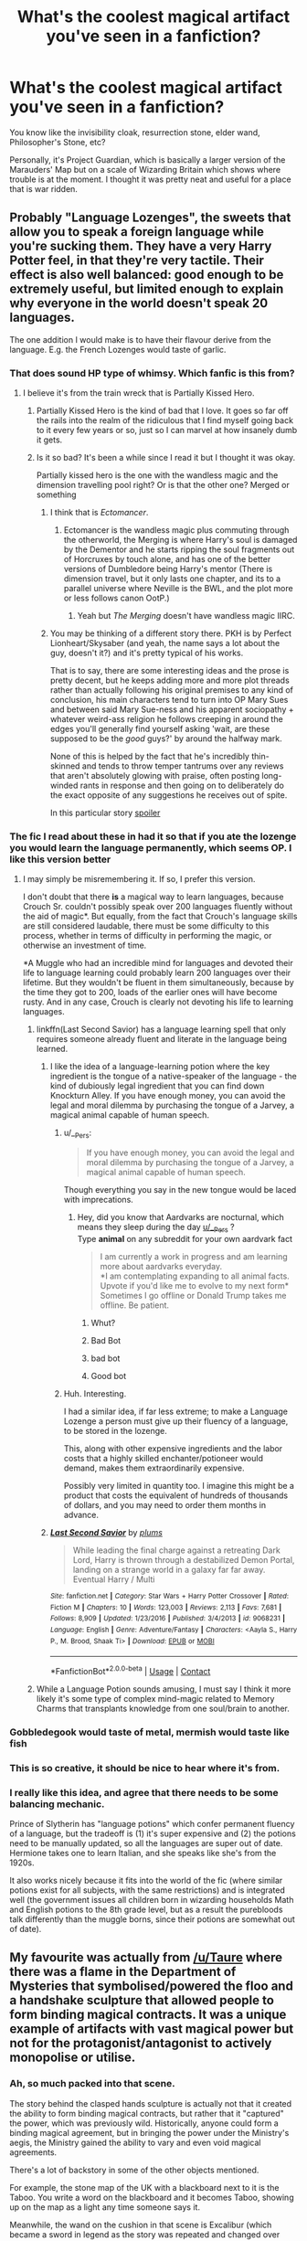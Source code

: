 #+TITLE: What's the coolest magical artifact you've seen in a fanfiction?

* What's the coolest magical artifact you've seen in a fanfiction?
:PROPERTIES:
:Score: 77
:DateUnix: 1523804580.0
:DateShort: 2018-Apr-15
:FlairText: Discussion
:END:
You know like the invisibility cloak, resurrection stone, elder wand, Philosopher's Stone, etc?

Personally, it's Project Guardian, which is basically a larger version of the Marauders' Map but on a scale of Wizarding Britain which shows where trouble is at the moment. I thought it was pretty neat and useful for a place that is war ridden.


** Probably "Language Lozenges", the sweets that allow you to speak a foreign language while you're sucking them. They have a very Harry Potter feel, in that they're very tactile. Their effect is also well balanced: good enough to be extremely useful, but limited enough to explain why everyone in the world doesn't speak 20 languages.

The one addition I would make is to have their flavour derive from the language. E.g. the French Lozenges would taste of garlic.
:PROPERTIES:
:Author: Taure
:Score: 113
:DateUnix: 1523808617.0
:DateShort: 2018-Apr-15
:END:

*** That does sound HP type of whimsy. Which fanfic is this from?
:PROPERTIES:
:Score: 28
:DateUnix: 1523813619.0
:DateShort: 2018-Apr-15
:END:

**** I believe it's from the train wreck that is Partially Kissed Hero.
:PROPERTIES:
:Author: Taure
:Score: 39
:DateUnix: 1523815928.0
:DateShort: 2018-Apr-15
:END:

***** Partially Kissed Hero is the kind of bad that I love. It goes so far off the rails into the realm of the ridiculous that I find myself going back to it every few years or so, just so I can marvel at how insanely dumb it gets.
:PROPERTIES:
:Author: ConfusedPolatBear
:Score: 34
:DateUnix: 1523818436.0
:DateShort: 2018-Apr-15
:END:


***** Is it so bad? It's been a while since I read it but I thought it was okay.

Partially kissed hero is the one with the wandless magic and the dimension travelling pool right? Or is that the other one? Merged or something
:PROPERTIES:
:Author: Cyrus_Dragon_Hunter
:Score: 11
:DateUnix: 1523818177.0
:DateShort: 2018-Apr-15
:END:

****** I think that is /Ectomancer/.
:PROPERTIES:
:Author: Ch1pp
:Score: 13
:DateUnix: 1523827511.0
:DateShort: 2018-Apr-16
:END:

******* Ectomancer is the wandless magic plus commuting through the otherworld, the Merging is where Harry's soul is damaged by the Dementor and he starts ripping the soul fragments out of Horcruxes by touch alone, and has one of the better versions of Dumbledore being Harry's mentor (There is dimension travel, but it only lasts one chapter, and its to a parallel universe where Neville is the BWL, and the plot more or less follows canon OotP.)
:PROPERTIES:
:Author: Jahoan
:Score: 3
:DateUnix: 1523843045.0
:DateShort: 2018-Apr-16
:END:

******** Yeah but /The Merging/ doesn't have wandless magic IIRC.
:PROPERTIES:
:Author: Ch1pp
:Score: 2
:DateUnix: 1523860747.0
:DateShort: 2018-Apr-16
:END:


****** You may be thinking of a different story there. PKH is by Perfect Lionheart/Skysaber (and yeah, the name says a lot about the guy, doesn't it?) and it's pretty typical of his works.

That is to say, there are some interesting ideas and the prose is pretty decent, but he keeps adding more and more plot threads rather than actually following his original premises to any kind of conclusion, his main characters tend to turn into OP Mary Sues and between said Mary Sue-ness and his apparent sociopathy + whatever weird-ass religion he follows creeping in around the edges you'll generally find yourself asking 'wait, are these supposed to be the /good/ guys?' by around the halfway mark.

None of this is helped by the fact that he's incredibly thin-skinned and tends to throw temper tantrums over any reviews that aren't absolutely glowing with praise, often posting long-winded rants in response and then going on to deliberately do the exact opposite of any suggestions he receives out of spite.

In this particular story [[/Harry%20decides%20to%20get%20serious%20about%20studying%20while%20in%20Diagon%20Alley%20the%20summer%20before%20third%20year;%20which%20butterflies%20the%20dementor%20encounter%20on%20the%20train%20enough%20for%20him%20to%20get%20attacked;%20which%20shakes%20loose%20the%20horcrux%20in%20his%20scar%20enough%20for%20him%20to%20gain%20access%20to%20Voldemort's%20skills%20and%20memories;%20which%20leads%20to%20him%20discovering%20that%20Dumbledore%20is%20actually%20ridiculously,%20over-the-top%20evil;%20which%20leads%20to%20him,%20Hermione%20and%20Luna%20meeting%20and%20becoming%20the%20champions%20of%20the%20Fairy%20Queen%20because%20she%20too%20is%20threatened%20by%20Dumbledore's%20evil;%20which%20leads%20to%20shenanigans%20with%20time-travel%20and%20space%20exploration%20and%20so%20on,%20and%20so%20forth...][spoiler]]
:PROPERTIES:
:Author: Hard_Avid_Sir
:Score: 6
:DateUnix: 1523836871.0
:DateShort: 2018-Apr-16
:END:


*** The fic I read about these in had it so that if you ate the lozenge you would learn the language permanently, which seems OP. I like this version better
:PROPERTIES:
:Author: hohozombies
:Score: 15
:DateUnix: 1523821638.0
:DateShort: 2018-Apr-16
:END:

**** I may simply be misremembering it. If so, I prefer this version.

I don't doubt that there *is* a magical way to learn languages, because Crouch Sr. couldn't possibly speak over 200 languages fluently without the aid of magic*. But equally, from the fact that Crouch's language skills are still considered laudable, there must be some difficulty to this process, whether in terms of difficulty in performing the magic, or otherwise an investment of time.

*A Muggle who had an incredible mind for languages and devoted their life to language learning could probably learn 200 languages over their lifetime. But they wouldn't be fluent in them simultaneously, because by the time they got to 200, loads of the earlier ones will have become rusty. And in any case, Crouch is clearly not devoting his life to learning languages.
:PROPERTIES:
:Author: Taure
:Score: 27
:DateUnix: 1523823258.0
:DateShort: 2018-Apr-16
:END:

***** linkffn(Last Second Savior) has a language learning spell that only requires someone already fluent and literate in the language being learned.
:PROPERTIES:
:Author: Jahoan
:Score: 2
:DateUnix: 1523843151.0
:DateShort: 2018-Apr-16
:END:

****** I like the idea of a language-learning potion where the key ingredient is the tongue of a native-speaker of the language - the kind of dubiously legal ingredient that you can find down Knockturn Alley. If you have enough money, you can avoid the legal and moral dilemma by purchasing the tongue of a Jarvey, a magical animal capable of human speech.
:PROPERTIES:
:Author: Taure
:Score: 9
:DateUnix: 1523864456.0
:DateShort: 2018-Apr-16
:END:

******* u/__Pers:
#+begin_quote
  If you have enough money, you can avoid the legal and moral dilemma by purchasing the tongue of a Jarvey, a magical animal capable of human speech.
#+end_quote

Though everything you say in the new tongue would be laced with imprecations.
:PROPERTIES:
:Author: __Pers
:Score: 7
:DateUnix: 1523876367.0
:DateShort: 2018-Apr-16
:END:

******** Hey, did you know that Aardvarks are nocturnal, which means they sleep during the day [[/u/__Pers][u/__Pers]] ?\\
Type *animal* on any subreddit for your own aardvark fact

#+begin_quote
  I am currently a work in progress and am learning more about aardvarks everyday.\\
  *I am contemplating expanding to all animal facts. Upvote if you'd like me to evolve to my next form*\\
  Sometimes I go offline or Donald Trump takes me offline. Be patient.
#+end_quote
:PROPERTIES:
:Author: aardBot
:Score: 5
:DateUnix: 1523876370.0
:DateShort: 2018-Apr-16
:END:

********* Whut?
:PROPERTIES:
:Author: ValerianCandy
:Score: 1
:DateUnix: 1523910033.0
:DateShort: 2018-Apr-17
:END:


********* Bad Bot
:PROPERTIES:
:Author: bgottfried91
:Score: 1
:DateUnix: 1523928511.0
:DateShort: 2018-Apr-17
:END:


********* bad bot
:PROPERTIES:
:Author: SteamAngel
:Score: 1
:DateUnix: 1523964687.0
:DateShort: 2018-Apr-17
:END:


********* Good bot
:PROPERTIES:
:Score: 1
:DateUnix: 1524403930.0
:DateShort: 2018-Apr-22
:END:


******* Huh. Interesting.

I had a similar idea, if far less extreme; to make a Language Lozenge a person must give up their fluency of a language, to be stored in the lozenge.

This, along with other expensive ingredients and the labor costs that a highly skilled enchanter/potioneer would demand, makes them extraordinarily expensive.

Possibly very limited in quantity too. I imagine this might be a product that costs the equivalent of hundreds of thousands of dollars, and you may need to order them months in advance.
:PROPERTIES:
:Author: TheVoteMote
:Score: 1
:DateUnix: 1523956350.0
:DateShort: 2018-Apr-17
:END:


****** [[https://www.fanfiction.net/s/9068231/1/][*/Last Second Savior/*]] by [[https://www.fanfiction.net/u/3136818/plums][/plums/]]

#+begin_quote
  While leading the final charge against a retreating Dark Lord, Harry is thrown through a destabilized Demon Portal, landing on a strange world in a galaxy far far away. Eventual Harry / Multi
#+end_quote

^{/Site/:} ^{fanfiction.net} ^{*|*} ^{/Category/:} ^{Star} ^{Wars} ^{+} ^{Harry} ^{Potter} ^{Crossover} ^{*|*} ^{/Rated/:} ^{Fiction} ^{M} ^{*|*} ^{/Chapters/:} ^{10} ^{*|*} ^{/Words/:} ^{123,003} ^{*|*} ^{/Reviews/:} ^{2,113} ^{*|*} ^{/Favs/:} ^{7,681} ^{*|*} ^{/Follows/:} ^{8,909} ^{*|*} ^{/Updated/:} ^{1/23/2016} ^{*|*} ^{/Published/:} ^{3/4/2013} ^{*|*} ^{/id/:} ^{9068231} ^{*|*} ^{/Language/:} ^{English} ^{*|*} ^{/Genre/:} ^{Adventure/Fantasy} ^{*|*} ^{/Characters/:} ^{<Aayla} ^{S.,} ^{Harry} ^{P.,} ^{M.} ^{Brood,} ^{Shaak} ^{Ti>} ^{*|*} ^{/Download/:} ^{[[http://www.ff2ebook.com/old/ffn-bot/index.php?id=9068231&source=ff&filetype=epub][EPUB]]} ^{or} ^{[[http://www.ff2ebook.com/old/ffn-bot/index.php?id=9068231&source=ff&filetype=mobi][MOBI]]}

--------------

*FanfictionBot*^{2.0.0-beta} | [[https://github.com/tusing/reddit-ffn-bot/wiki/Usage][Usage]] | [[https://www.reddit.com/message/compose?to=tusing][Contact]]
:PROPERTIES:
:Author: FanfictionBot
:Score: 1
:DateUnix: 1523843158.0
:DateShort: 2018-Apr-16
:END:


***** While a Language Potion sounds amusing, I must say I think it more likely it's some type of complex mind-magic related to Memory Charms that transplants knowledge from one soul/brain to another.
:PROPERTIES:
:Author: Achille-Talon
:Score: 1
:DateUnix: 1523901730.0
:DateShort: 2018-Apr-16
:END:


*** Gobbledegook would taste of metal, mermish would taste like fish
:PROPERTIES:
:Author: PolarBearIcePop
:Score: 3
:DateUnix: 1523899959.0
:DateShort: 2018-Apr-16
:END:


*** This is so creative, it should be nice to hear where it's from.
:PROPERTIES:
:Author: wolme
:Score: 1
:DateUnix: 1523819138.0
:DateShort: 2018-Apr-15
:END:


*** I really like this idea, and agree that there needs to be some balancing mechanic.

Prince of Slytherin has "language potions" which confer permanent fluency of a language, but the tradeoff is (1) it's super expensive and (2) the potions need to be manually updated, so all the languages are super out of date. Hermione takes one to learn Italian, and she speaks like she's from the 1920s.

It also works nicely because it fits into the world of the fic (where similar potions exist for all subjects, with the same restrictions) and is integrated well (the government issues all children born in wizarding households Math and English potions to the 8th grade level, but as a result the purebloods talk differently than the muggle borns, since their potions are somewhat out of date).
:PROPERTIES:
:Author: JoseElEntrenador
:Score: 1
:DateUnix: 1523979296.0
:DateShort: 2018-Apr-17
:END:


** My favourite was actually from [[/u/Taure]] where there was a flame in the Department of Mysteries that symbolised/powered the floo and a handshake sculpture that allowed people to form binding magical contracts. It was a unique example of artifacts with vast magical power but not for the protagonist/antagonist to actively monopolise or utilise.
:PROPERTIES:
:Author: Ch1pp
:Score: 30
:DateUnix: 1523815881.0
:DateShort: 2018-Apr-15
:END:

*** Ah, so much packed into that scene.

The story behind the clasped hands sculpture is actually not that it created the ability to form binding magical contracts, but rather that it "captured" the power, which was previously wild. Historically, anyone could form a binding magical agreement, but in bringing the power under the Ministry's aegis, the Ministry gained the ability to vary and even void magical agreements.

There's a lot of backstory in some of the other objects mentioned.

For example, the stone map of the UK with a blackboard next to it is the Taboo. You write a word on the blackboard and it becomes Taboo, showing up on the map as a light any time someone says it.

Meanwhile, the wand on the cushion in that scene is Excalibur (which became a sword in legend as the story was repeated and changed over time). It is a special wand, crafted by Merlin, which cannot be used to cast normal spells but can be used to perform "national magic" which has effect over the entire country. The Trace and Taboo were made using it, for example, and when the Ministry of Magic asked Dumbledore to upgrade Britain's magical defences in the 1930s, he used it to create the Sound.

This was also a part of Alexandra Potter's backstory, if you ever read that. The "First Lord of the Wand" is briefly referred to. This is a title granted to a senior, powerful wizard who is loyal to the Minister for Magic, who historically acted as the custodian of Excalibur but in the present has a position of power somewhat similar to the IRL Chancellor of the Exchequer.
:PROPERTIES:
:Author: Taure
:Score: 39
:DateUnix: 1523816667.0
:DateShort: 2018-Apr-15
:END:

**** wait, which fic is that from?
:PROPERTIES:
:Author: ABZB
:Score: 6
:DateUnix: 1523819498.0
:DateShort: 2018-Apr-15
:END:

***** The One He Feared.
:PROPERTIES:
:Author: Taure
:Score: 15
:DateUnix: 1523823215.0
:DateShort: 2018-Apr-16
:END:

****** The one he didn't complete =(
:PROPERTIES:
:Author: Faeriniel
:Score: 25
:DateUnix: 1523847490.0
:DateShort: 2018-Apr-16
:END:


**** Brilliant concept for Excalibur (though personally, I'd probably just have it be another magical sword like Gryffindor's). One detail:

#+begin_quote
  (which became a sword in legend as the story was repeated and changed over time)
#+end_quote

Rather than the wand becoming a sword through natural story evolution, wouldn't it be both more likely and more straightforward if it had been one of the alterations made to the stories when the Statute of Secrecy was put in place? We know they fudged about the Arthurian Story, most glaringly by pushing it back a few hundred years in history, thus obscuring all remaining archeological evidence of it and allowing it to slip into obscurity. It stands to reason they might have changed a wizarding Arthur to a Muggle one by the same token, and, as a result, changed Excalibur from a wand to a sword.
:PROPERTIES:
:Author: Achille-Talon
:Score: 5
:DateUnix: 1523901949.0
:DateShort: 2018-Apr-16
:END:


**** It also showed Voldemort and the Death Eaters' complete lack of care for any consequences, as they erase everything on the Taboo and replace it with Voldemort, and wreck the Throne of Arthur that gave the Ministry its power.
:PROPERTIES:
:Author: Jahoan
:Score: 1
:DateUnix: 1523843283.0
:DateShort: 2018-Apr-16
:END:


** I enjoyed [[https://www.fanfiction.net/s/4019373/5/Common-Sense][The Girdle of Arthos]], the Goblet of Fire's more malicious cousin.
:PROPERTIES:
:Author: jeffala
:Score: 22
:DateUnix: 1523810133.0
:DateShort: 2018-Apr-15
:END:

*** Me too!
:PROPERTIES:
:Author: pointyball
:Score: 3
:DateUnix: 1523818015.0
:DateShort: 2018-Apr-15
:END:


** A Time-Turner that can take you back decades, but only for five minutes at a time.

^{/s}
:PROPERTIES:
:Author: jpk17041
:Score: 12
:DateUnix: 1523836786.0
:DateShort: 2018-Apr-16
:END:

*** Your forgetting the perfected version that doesn't have the time limit.
:PROPERTIES:
:Author: Jahoan
:Score: 3
:DateUnix: 1523843364.0
:DateShort: 2018-Apr-16
:END:

**** Not forgetting, merely not mentioning because it is not as cool.
:PROPERTIES:
:Author: Krististrasza
:Score: 6
:DateUnix: 1523861099.0
:DateShort: 2018-Apr-16
:END:


** Probably the pocket universe as created in Diresquirrel's Off the Rail fic on Spacebattles forum.

I have a wizard who created a mass launcher to dispose of toxic waste but got fined for it and had to disassemble it after a pumpkin he used as a test ended up being seen by the ISS(which i have created a decade earlier than IRL).

Wayjournals where Harry and his SO could maintain contact then as they got older, could 'interact' via it. I forget which story that was.

There was an evil harry in space story on fictionhunt that's dead. He used magical components and weaponry components and his own blood to make artifact guns for his muggle troopers which was dope af, stealing that for a story.

Warehouse 13 and sg1 had some dope artifacts that could be repurposed for the hp'verse easily.
:PROPERTIES:
:Author: viol8er
:Score: 8
:DateUnix: 1523821205.0
:DateShort: 2018-Apr-16
:END:

*** The Harry Potter universe takes place in the ‘90s, so a Mir crew would've spotted the pumpkin.
:PROPERTIES:
:Author: MrToddWilkins
:Score: 4
:DateUnix: 1523846663.0
:DateShort: 2018-Apr-16
:END:

**** u/viol8er:
#+begin_quote
  (which i have created a decade earlier than IRL).
#+end_quote
:PROPERTIES:
:Author: viol8er
:Score: 1
:DateUnix: 1523856268.0
:DateShort: 2018-Apr-16
:END:

***** The point you are missing that this change was pointless as - as the poster you responded to pointed out - an established and well-working equivalent alternative was already in place.
:PROPERTIES:
:Author: Krististrasza
:Score: 3
:DateUnix: 1523861010.0
:DateShort: 2018-Apr-16
:END:

****** The point you're missing is it's my story and I may have a reason for having the iss exist a decade early
:PROPERTIES:
:Author: viol8er
:Score: 1
:DateUnix: 1523861976.0
:DateShort: 2018-Apr-16
:END:

******* Nope, I'm not missing it.

Firstly, I disagree with your reasoning.

Secondly, both my post and the one you were responding to work /in the context of this Reddit thread/, where you dropped a random statement about a pointless change you made. If you want a different reaction, /provide context/. As a writer you should be already aware of this fact.
:PROPERTIES:
:Author: Krististrasza
:Score: 6
:DateUnix: 1523872213.0
:DateShort: 2018-Apr-16
:END:


*** [deleted]
:PROPERTIES:
:Score: 1
:DateUnix: 1523825051.0
:DateShort: 2018-Apr-16
:END:

**** He's given an island in a locket: [[https://forums.spacebattles.com/threads/harrys-island-home-harry-potter-that-flies-off-the-rails-quickly.325447/]]
:PROPERTIES:
:Author: viol8er
:Score: 3
:DateUnix: 1523826942.0
:DateShort: 2018-Apr-16
:END:

***** Sounds like the Doctor Who episode "Heaven Sent".
:PROPERTIES:
:Author: Jahoan
:Score: 1
:DateUnix: 1523843330.0
:DateShort: 2018-Apr-16
:END:


*** [[http://knowyourmeme.com/memes/what-pumpkin?full=1][What pumpkin?]]
:PROPERTIES:
:Author: baniel105
:Score: 1
:DateUnix: 1523862914.0
:DateShort: 2018-Apr-16
:END:


** I love the ridiculousness of Gryffindor's Anvil. (From /"and the sword of Gryffindor"/)
:PROPERTIES:
:Author: will1707
:Score: 6
:DateUnix: 1523823220.0
:DateShort: 2018-Apr-16
:END:

*** Just linking for availability.

linkffn(and the sword of Gryffindor)
:PROPERTIES:
:Author: Lenrivk
:Score: 2
:DateUnix: 1523867517.0
:DateShort: 2018-Apr-16
:END:

**** [[https://www.fanfiction.net/s/2841153/1/][*/Harry Potter and the Sword of Gryffindor/*]] by [[https://www.fanfiction.net/u/881050/cloneserpents][/cloneserpents/]]

#+begin_quote
  Spurned on by a perverted ghost, Harry stumbles on a naughty, yet very special book. With the rituals found in this book, Harry gains power and leads his friends in the hunt for Voldemort's Horcruxes. EROTIC COMEDY
#+end_quote

^{/Site/:} ^{fanfiction.net} ^{*|*} ^{/Category/:} ^{Harry} ^{Potter} ^{*|*} ^{/Rated/:} ^{Fiction} ^{M} ^{*|*} ^{/Chapters/:} ^{35} ^{*|*} ^{/Words/:} ^{280,235} ^{*|*} ^{/Reviews/:} ^{1,440} ^{*|*} ^{/Favs/:} ^{4,466} ^{*|*} ^{/Follows/:} ^{1,946} ^{*|*} ^{/Updated/:} ^{12/26/2008} ^{*|*} ^{/Published/:} ^{3/12/2006} ^{*|*} ^{/Status/:} ^{Complete} ^{*|*} ^{/id/:} ^{2841153} ^{*|*} ^{/Language/:} ^{English} ^{*|*} ^{/Genre/:} ^{Humor/Romance} ^{*|*} ^{/Characters/:} ^{Harry} ^{P.,} ^{Hermione} ^{G.} ^{*|*} ^{/Download/:} ^{[[http://www.ff2ebook.com/old/ffn-bot/index.php?id=2841153&source=ff&filetype=epub][EPUB]]} ^{or} ^{[[http://www.ff2ebook.com/old/ffn-bot/index.php?id=2841153&source=ff&filetype=mobi][MOBI]]}

--------------

*FanfictionBot*^{2.0.0-beta} | [[https://github.com/tusing/reddit-ffn-bot/wiki/Usage][Usage]] | [[https://www.reddit.com/message/compose?to=tusing][Contact]]
:PROPERTIES:
:Author: FanfictionBot
:Score: 1
:DateUnix: 1523867532.0
:DateShort: 2018-Apr-16
:END:


** For me, the most clever artifact is the manner in which they pulled off time travel [[/spoiler][using a Pensieve]] in linkffn(4337434).
:PROPERTIES:
:Author: __Pers
:Score: 3
:DateUnix: 1523876618.0
:DateShort: 2018-Apr-16
:END:

*** [[https://www.fanfiction.net/s/4337434/1/][*/Backward With Purpose Part II: The Book of Albus/*]] by [[https://www.fanfiction.net/u/386600/Deadwoodpecker][/Deadwoodpecker/]]

#+begin_quote
  This is the companion novel to Backward With Purpose. I'd read that one first. This story is complete; the sequel has begun.
#+end_quote

^{/Site/:} ^{fanfiction.net} ^{*|*} ^{/Category/:} ^{Harry} ^{Potter} ^{*|*} ^{/Rated/:} ^{Fiction} ^{T} ^{*|*} ^{/Chapters/:} ^{51} ^{*|*} ^{/Words/:} ^{87,418} ^{*|*} ^{/Reviews/:} ^{1,389} ^{*|*} ^{/Favs/:} ^{1,379} ^{*|*} ^{/Follows/:} ^{565} ^{*|*} ^{/Updated/:} ^{10/12/2015} ^{*|*} ^{/Published/:} ^{6/20/2008} ^{*|*} ^{/Status/:} ^{Complete} ^{*|*} ^{/id/:} ^{4337434} ^{*|*} ^{/Language/:} ^{English} ^{*|*} ^{/Characters/:} ^{Albus} ^{S.} ^{P.} ^{*|*} ^{/Download/:} ^{[[http://www.ff2ebook.com/old/ffn-bot/index.php?id=4337434&source=ff&filetype=epub][EPUB]]} ^{or} ^{[[http://www.ff2ebook.com/old/ffn-bot/index.php?id=4337434&source=ff&filetype=mobi][MOBI]]}

--------------

*FanfictionBot*^{2.0.0-beta} | [[https://github.com/tusing/reddit-ffn-bot/wiki/Usage][Usage]] | [[https://www.reddit.com/message/compose?to=tusing][Contact]]
:PROPERTIES:
:Author: FanfictionBot
:Score: 1
:DateUnix: 1523876625.0
:DateShort: 2018-Apr-16
:END:


** I really like the Cup of Magic from linkffn(12299677).

From the first chapter:

#+begin_quote
  The thing that changed the world forever, is on a raised pedestal in Level Minus Twenty-Eight surrounded by a shimmering cobweb of blue light. It's a mug - a stained, slightly cracked, ceramic mug with a list of easily-pronounceable anti-hangover Charms printed on the side, along with its former owner's name (misspelt), filled with what looks like glowing vanilla ice cream.

  As you descend the stairs, Albus Dumbledore, the Chief Warlock will tell you that the ordinary background magic concentration in, say, Wales -- is around 0.0001 thaums per cubic centimetre. He'll also tell you that within the body tissue of a wizard, it's five thaums per cubic centimetre, and that up until 1931, the highest magic concentration ever recorded had been in the central locus of the Cup of Dawn when Merlin created the Interdict -- about one hundred million thaums per cubic centimetre.

  At this point, curiosity piqued, you'd naturally ask him: "How many thaums per cubic centimetre does the cup have?"

  To which he would respond: "Around ten to the forty-one."

  This is the unimaginatively-named Cup of Magic. It was created when a Junior Unspeakable named Reginald Rookwood sneezed during an experimental ritual to turn water into whiskey in 1931, and in doing so, knocked out every electrical grid in the Northern Hemisphere for four hours, permanently melted an entire Ministry corridor, caused an electrical storm to form over a corner store in Diagon Alley, and created a new island in the North Sea. Some people say it broke magic and doomed wizardkind forever, but over the sixty-three years between then and now, the Cup of Magic has powered over six hundred and eighty thousand rituals, several of which involved creating objects with a larger mass than the Moon and had to be conducted entirely in outer space.
#+end_quote
:PROPERTIES:
:Author: kreschnav
:Score: 3
:DateUnix: 1523891460.0
:DateShort: 2018-Apr-16
:END:

*** That fics needs to be recommended more. It's really good from what I've read. The best sides of /Discworld/, /HPMOR/ and canon rolled into one. Bit of an incoherent narrative with the time shifts, unfortunately.
:PROPERTIES:
:Author: Achille-Talon
:Score: 3
:DateUnix: 1523902052.0
:DateShort: 2018-Apr-16
:END:

**** Incoherent is an understatement and I heartily object to your sullying of Pratchett's name with your comparison.
:PROPERTIES:
:Score: 2
:DateUnix: 1525078275.0
:DateShort: 2018-Apr-30
:END:


*** [[https://www.fanfiction.net/s/12299677/1/][*/The Universe Is An Optimisation Problem/*]] by [[https://www.fanfiction.net/u/4471345/Eigenstation][/Eigenstation/]]

#+begin_quote
  Featuring a Cold War where both sides were helped by wizards, Hermione as a straitlaced bookworm who also blows up buildings sometimes, Harry Potter as a mind-clone of Tom Riddle, three transnational corporations figuring out how magic can be their competitive edge, and Ozland Cunningham who's a little confused about the whole thing (HPMOR fic, AU but not just for the sake of it)
#+end_quote

^{/Site/:} ^{fanfiction.net} ^{*|*} ^{/Category/:} ^{Harry} ^{Potter} ^{*|*} ^{/Rated/:} ^{Fiction} ^{T} ^{*|*} ^{/Chapters/:} ^{5} ^{*|*} ^{/Words/:} ^{41,450} ^{*|*} ^{/Reviews/:} ^{15} ^{*|*} ^{/Favs/:} ^{35} ^{*|*} ^{/Follows/:} ^{80} ^{*|*} ^{/Updated/:} ^{3/1} ^{*|*} ^{/Published/:} ^{12/31/2016} ^{*|*} ^{/id/:} ^{12299677} ^{*|*} ^{/Language/:} ^{English} ^{*|*} ^{/Genre/:} ^{Drama/Mystery} ^{*|*} ^{/Characters/:} ^{Harry} ^{P.,} ^{Hermione} ^{G.,} ^{Draco} ^{M.,} ^{OC} ^{*|*} ^{/Download/:} ^{[[http://www.ff2ebook.com/old/ffn-bot/index.php?id=12299677&source=ff&filetype=epub][EPUB]]} ^{or} ^{[[http://www.ff2ebook.com/old/ffn-bot/index.php?id=12299677&source=ff&filetype=mobi][MOBI]]}

--------------

*FanfictionBot*^{2.0.0-beta} | [[https://github.com/tusing/reddit-ffn-bot/wiki/Usage][Usage]] | [[https://www.reddit.com/message/compose?to=tusing][Contact]]
:PROPERTIES:
:Author: FanfictionBot
:Score: 2
:DateUnix: 1523891466.0
:DateShort: 2018-Apr-16
:END:


*** 10^{41} ? Is that some kind of Planck density of magic? That's an entire solar system's worth of magic squeezed into a single cup.
:PROPERTIES:
:Author: TheWhiteSquirrel
:Score: 2
:DateUnix: 1523932424.0
:DateShort: 2018-Apr-17
:END:


** Everything in the chapter "Weasley's Wartime Wheezes" from linkffn(Harry Potter and the Fate We Make)
:PROPERTIES:
:Author: Jahoan
:Score: 1
:DateUnix: 1523843439.0
:DateShort: 2018-Apr-16
:END:

*** [[https://www.fanfiction.net/s/6889263/1/][*/Harry Potter and The Fate We Make/*]] by [[https://www.fanfiction.net/u/2764827/Sherza][/Sherza/]]

#+begin_quote
  After the confrontation with Voldemort after the third task of the Triwizard Tournament, Harry doesn't get sad. He doesn't get mad. He gets even.
#+end_quote

^{/Site/:} ^{fanfiction.net} ^{*|*} ^{/Category/:} ^{Harry} ^{Potter} ^{*|*} ^{/Rated/:} ^{Fiction} ^{K+} ^{*|*} ^{/Chapters/:} ^{38} ^{*|*} ^{/Words/:} ^{101,462} ^{*|*} ^{/Reviews/:} ^{729} ^{*|*} ^{/Favs/:} ^{2,292} ^{*|*} ^{/Follows/:} ^{997} ^{*|*} ^{/Updated/:} ^{4/22/2012} ^{*|*} ^{/Published/:} ^{4/8/2011} ^{*|*} ^{/Status/:} ^{Complete} ^{*|*} ^{/id/:} ^{6889263} ^{*|*} ^{/Language/:} ^{English} ^{*|*} ^{/Genre/:} ^{Drama/Adventure} ^{*|*} ^{/Characters/:} ^{Harry} ^{P.} ^{*|*} ^{/Download/:} ^{[[http://www.ff2ebook.com/old/ffn-bot/index.php?id=6889263&source=ff&filetype=epub][EPUB]]} ^{or} ^{[[http://www.ff2ebook.com/old/ffn-bot/index.php?id=6889263&source=ff&filetype=mobi][MOBI]]}

--------------

*FanfictionBot*^{2.0.0-beta} | [[https://github.com/tusing/reddit-ffn-bot/wiki/Usage][Usage]] | [[https://www.reddit.com/message/compose?to=tusing][Contact]]
:PROPERTIES:
:Author: FanfictionBot
:Score: 1
:DateUnix: 1523843455.0
:DateShort: 2018-Apr-16
:END:


** What is /Project Guardian/ from? I like it. A lot.
:PROPERTIES:
:Author: Achille-Talon
:Score: 1
:DateUnix: 1523901566.0
:DateShort: 2018-Apr-16
:END:

*** It's from the Unbroken Universe which starts with Promises Unbroken, followed by Promises Remembered and ends with Promises Defended. It's got a really interesting twist and truly shows you and makes you wonder how things could've been. The premise is basically what would've happened if Sirius had been the secret keeper instead of Peter. I honestly loved this characterization of Peter, he was so precious here as weird as it may sound but his characterization was pure gold and well-done in my opinion. It's rare to find such a great Peter. It's centered around the Marauders and Snape and they're very well-written.

Linkffn(Promises Unbroken)
:PROPERTIES:
:Score: 1
:DateUnix: 1523906727.0
:DateShort: 2018-Apr-16
:END:

**** [[https://www.fanfiction.net/s/1248431/1/][*/Promises Unbroken/*]] by [[https://www.fanfiction.net/u/22909/Robin4][/Robin4/]]

#+begin_quote
  Sirius Black remained the Secret Keeper and everything he feared came to pass. Ten years later, James and Lily live, Harry attends Hogwarts, and Voldemort remains...yet the world is different and nothing is as it seems. AU, updated for HBP.
#+end_quote

^{/Site/:} ^{fanfiction.net} ^{*|*} ^{/Category/:} ^{Harry} ^{Potter} ^{*|*} ^{/Rated/:} ^{Fiction} ^{T} ^{*|*} ^{/Chapters/:} ^{41} ^{*|*} ^{/Words/:} ^{170,882} ^{*|*} ^{/Reviews/:} ^{3,141} ^{*|*} ^{/Favs/:} ^{3,494} ^{*|*} ^{/Follows/:} ^{913} ^{*|*} ^{/Updated/:} ^{10/6/2003} ^{*|*} ^{/Published/:} ^{2/24/2003} ^{*|*} ^{/Status/:} ^{Complete} ^{*|*} ^{/id/:} ^{1248431} ^{*|*} ^{/Language/:} ^{English} ^{*|*} ^{/Genre/:} ^{Drama/Adventure} ^{*|*} ^{/Characters/:} ^{Sirius} ^{B.,} ^{Remus} ^{L.,} ^{James} ^{P.,} ^{Severus} ^{S.} ^{*|*} ^{/Download/:} ^{[[http://www.ff2ebook.com/old/ffn-bot/index.php?id=1248431&source=ff&filetype=epub][EPUB]]} ^{or} ^{[[http://www.ff2ebook.com/old/ffn-bot/index.php?id=1248431&source=ff&filetype=mobi][MOBI]]}

--------------

*FanfictionBot*^{2.0.0-beta} | [[https://github.com/tusing/reddit-ffn-bot/wiki/Usage][Usage]] | [[https://www.reddit.com/message/compose?to=tusing][Contact]]
:PROPERTIES:
:Author: FanfictionBot
:Score: 1
:DateUnix: 1523906736.0
:DateShort: 2018-Apr-16
:END:
